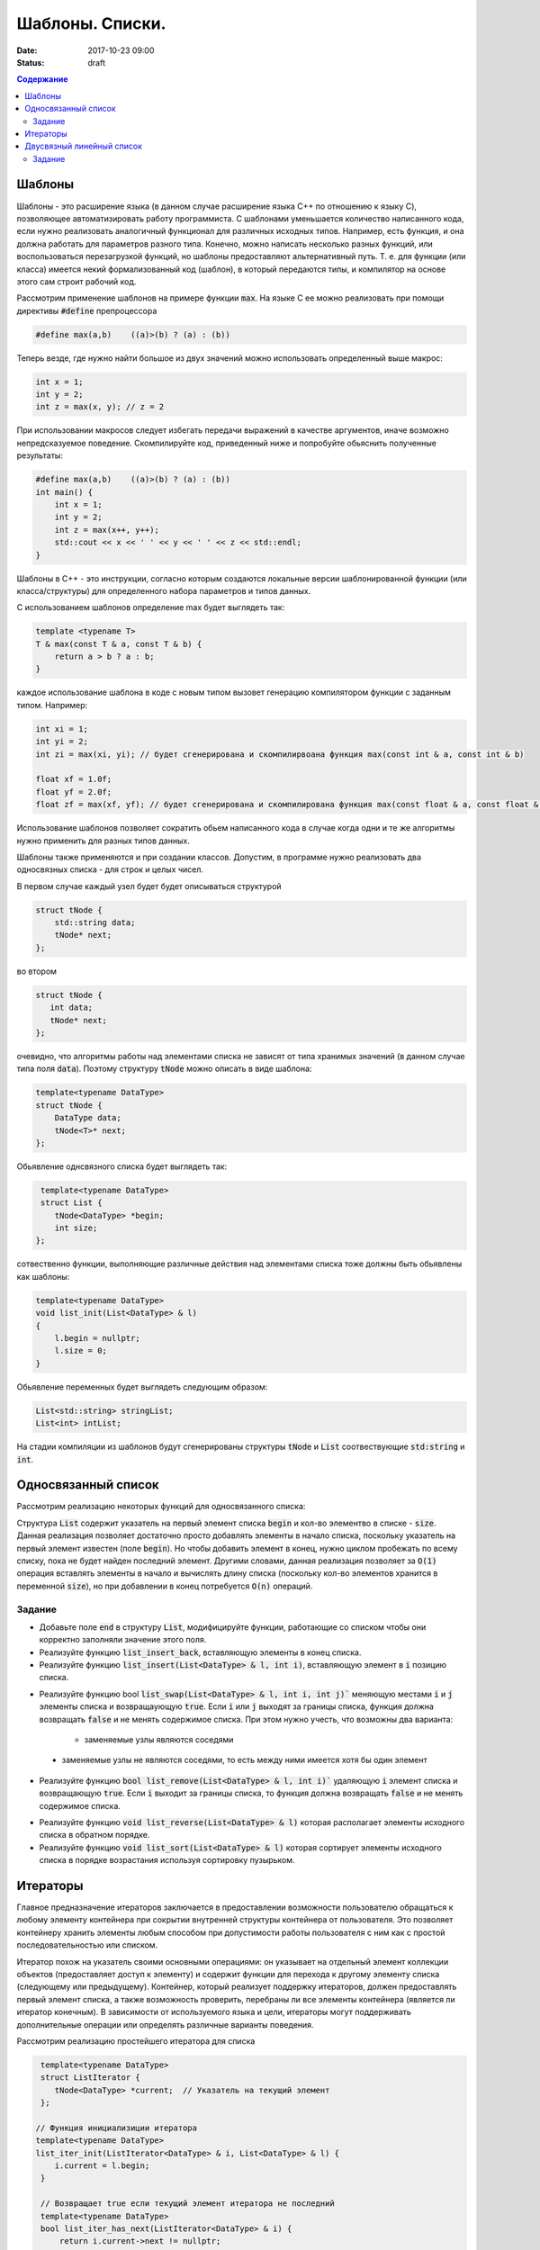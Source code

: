 Шаблоны. Списки.
################

:date: 2017-10-23 09:00
:status: draft

.. default-role:: code
.. contents:: Содержание


Шаблоны
=======

Шаблоны - это расширение языка (в данном случае расширение языка C++ по отношению к языку C), позволяющее автоматизировать работу программиста. С шаблонами уменьшается количество написанного кода, если нужно реализовать аналогичный функционал для различных исходных типов. Например, есть функция, и она должна работать для параметров разного типа. Конечно, можно написать несколько разных функций, или воспользоваться перезагрузкой функций, но шаблоны предоставляют альтернативный путь. Т. е. для функции (или класса) имеется некий формализованный код (шаблон), в который передаются типы, и компилятор на основе этого сам строит рабочий код. 

Рассмотрим применение шаблонов на примере функции `max`. На языке C ее можно реализовать при помощи директивы `#define` препроцессора

.. code-block:: c

    #define max(a,b)    ((a)>(b) ? (a) : (b))

Теперь везде, где нужно найти большое из двух значений можно использовать определенный выше макрос:

.. code-block:: c

    int x = 1;
    int y = 2;
    int z = max(x, y); // z = 2

При использовании макросов следует избегать передачи выражений в качестве аргументов, иначе возможно непредсказуемое поведение. Скомпилируйте код, приведенный ниже и попробуйте обьяснить полученные результаты:

.. code-block:: c

    #define max(a,b)	((a)>(b) ? (a) : (b))
    int main() {
        int x = 1;
        int y = 2;
        int z = max(x++, y++); 
        std::cout << x << ' ' << y << ' ' << z << std::endl;
    }

Шаблоны в C++ - это инструкции, согласно которым создаются локальные версии шаблонированной функции (или класса/структуры) для определенного набора параметров и типов данных.

С использованием шаблонов определение max будет выглядеть так:

.. code-block:: c

    template <typename T> 
    T & max(const T & a, const T & b) {
        return a > b ? a : b;
    }

каждое использование шаблона в коде с новым типом вызовет генерацию компилятором функции с заданным типом. Например:

.. code-block:: c

    int xi = 1;
    int yi = 2;
    int zi = max(xi, yi); // будет сгенерирована и скомпилирвоана функция max(const int & a, const int & b)

    float xf = 1.0f;
    float yf = 2.0f;
    float zf = max(xf, yf); // будет сгенерирована и скомпилирована функция max(const float & a, const float & b)

Использование шаблонов позволяет сократить обьем написанного кода в случае когда одни и те же алгоритмы нужно применить для разных типов данных.

Шаблоны также применяются и при создании классов. Допустим, в программе нужно реализовать два односвязных списка - для строк и целых чисел.

В первом случае каждый узел будет будет описываться структурой 

.. code-block:: c

    struct tNode {
        std::string data;
        tNode* next;
    }; 

во втором 

.. code-block:: c

    struct tNode {
       int data;
       tNode* next;
    }; 


очевидно, что алгоритмы работы над элементами списка не зависят от типа хранимых значений (в данном случае типа поля `data`). Поэтому структуру `tNode` можно описать в виде шаблона:

.. code-block:: c

    template<typename DataType>
    struct tNode {
        DataType data;
        tNode<T>* next;
    };


Обьявление однсвязного списка будет выглядеть так:

.. code-block:: c

    template<typename DataType>
    struct List {
       tNode<DataType> *begin;
       int size;
   };


сотвественно функции, выполняющие различные действия над элементами списка тоже должны быть обьявлены как шаблоны:

.. code-block:: c

    template<typename DataType>
    void list_init(List<DataType> & l)
    {
        l.begin = nullptr;
        l.size = 0;
    }

Обьявление переменных будет выглядеть следующим образом:

.. code-block:: c

    List<std::string> stringList;
    List<int> intList;

На стадии компиляции из шаблонов будут сгенерированы структуры `tNode` и `List` соотвествующие `std:string` и `int`.


Односвязанный список
====================

Рассмотрим реализацию некоторых функций для односвязанного списка:


Структура `List` содержит указатель на первый элемент списка `begin` и кол-во элементво в списке - `size`. Данная реализация позволяет достаточно просто добавлять элементы в начало списка, поскольку указатель на первый элемент  известен (поле `begin`). Но чтобы добавить элемент в конец, нужно циклом пробежать по всему списку, пока не будет найден последний элемент. 
Другими словами, данная реализация позволяет за `O(1)` операция вставлять элементы в начало и вычислять длину списка (поскольку кол-во элементов хранится в переменной `size`), но при добавлении в конец потребуется `O(n)` операций.

Задание
-------

* Добавьте поле `end` в структуру `List`, модифицируйте функции, работающие со списком чтобы они корректно заполняли значение этого поля. 
* Реализуйте функцию `list_insert_back`, вставляющую элементы в конец списка.
* Реализуйте функцию `list_insert(List<DataType> & l, int i)`, вставляющую элемент в `i` позицию списка.

.. image:: {filename}/images/lab8/insert.png
   :width: 50%


.. |swap_img| image:: {filename}/images/lab8/swap.png
   :width: 50%


.. |swap_1_img| image:: {filename}/images/lab8/swap1.png
   :width: 75%


* Реализуйте функцию bool `list_swap(List<DataType> & l, int i, int j)`` меняющую местами `i` и `j` элементы списка и возвращаующую `true`. Если `i` или `j` выходят за границы списка, функция должна возвращать `false` и не менять содержимое списка. При этом нужно учесть, что возможны два варианта: 

    * заменяемые узлы являются соседями 

|swap_img|

    * заменяемые узлы не являются соседями, то есть между ними имеется хотя бы один элемент 

|swap_1_img|


* Реализуйте функцию `bool list_remove(List<DataType> & l, int i)`` удаляющую `i` элемент списка и возвращающую `true`. Если `i` выходит за границы списка, то функция должна возвращать `false` и не менять содержимое списка.

.. image:: {filename}/images/lab8/remove.png
   :width: 37%

* Реализуйте функцию `void list_reverse(List<DataType> & l)` которая располагает элементы исходного списка в обратном порядке.
* Реализуйте функцию `void list_sort(List<DataType> & l)` которая сортирует элементы исходного списка в порядке возрастания используя сортировку пузырьком.


Итераторы
=========

Главное предназначение итераторов заключается в предоставлении возможности пользователю обращаться к любому элементу контейнера при сокрытии внутренней структуры контейнера от пользователя. Это позволяет контейнеру хранить элементы любым способом при допустимости работы пользователя с ним как с простой последовательностью или списком. 

Итератор похож на указатель своими основными операциями: он указывает на отдельный элемент коллекции объектов (предоставляет доступ к элементу) и содержит функции для перехода к другому элементу списка (следующему или предыдущему). Контейнер, который реализует поддержку итераторов, должен предоставлять первый элемент списка, а также возможность проверить, перебраны ли все элементы контейнера (является ли итератор конечным). В зависимости от используемого языка и цели, итераторы могут поддерживать дополнительные операции или определять различные варианты поведения.


Рассмотрим реализацию простейшего итератора для списка

.. code-block:: c

    template<typename DataType>
    struct ListIterator {
       tNode<DataType> *current;  // Указатель на текущий элемент
    };

   // Функция инициализиции итератора
   template<typename DataType>
   list_iter_init(ListIterator<DataType> & i, List<DataType> & l) {
       i.current = l.begin;
    }

    // Возвращает true если текущий элемент итератора не последний
    template<typename DataType>
    bool list_iter_has_next(ListIterator<DataType> & i) {
        return i.current->next != nullptr;
    }

     // Возвращает значение текущего элемента списка и перескакивает на следующий
    template<typename DataType>
    DataType * list_iter_next(ListIterator<DataType> & i) {
       if ( i.current ) {
            DataType * ptr = & (i.current->data);
            i.current = i.current->next;
            return ptr;
        }
        return nullptr;
    }


И пример использования:

.. code-block:: c

    #include <iostream>
    #include <string>

    int main() {
        int i;
        List<int> intList;

        list_init(intList);
        for(i = 0; i < 10; ++i) {
           list_insert(intList, i);
        }

        ListIterator<int> iter;
        list_iter_init(iter, intList);

        while(list_iter_has_next(iter)) {
           int * v = list_iter_next(iter);
           std::cout << *v << ' ';
        }


Двусвязный линейный список
==========================

Двусвязный линейный список - список, в котором каждый элемент хранит указатель как на следующий так и на предыдущий:

.. code-block:: c

    template<typename DataType>
    struct tNode2 {
        DataType data;
        tNode<T>* next;
        tNode<T>* prev;
    }

Из декларации `tNode2` следует , что каждый элемент занимает в памяти больше места по сравнению с односвязанным, и каждая операция изменения списка требует большего количества действий, поскольку нужно изменять значения двух указателей - `prev` и `next`. Использование двухсвязанных списков оправдано, когда требуется перемещаться от текущего элемента в обеих направлениях. 
Описание шаблона дву

.. code-block:: c

    template<typename DataType>
    struct List2 {
        tNode2<DataType> *begin;
        tNode2<DataType> *end;
        int size;
    };

и соотвественно итератора:

.. code-block:: c

    template<typename DataType>
    struct List2Iterator {
        tNode2<DataType> *current;  // Указатель на текущий элемент
    };

для итератора двусвязного списка по аналогии с `list_iter_has_next` и `list_iter_next` можно реализовать функции `list_iter_has_prev` и `list_iter_prev`, позволяющие перемещаться по списку в обратном направлении.

Задание
-------

Реализуйте следующие шаблоны для двусвязного списка:

* `void list_init(List2<DataType) & l)`
* `list_insert(List2<DataType> & l, const DataType & v)`
* `list_print(List2<DataType> & l)`
* `list_print_inverse(List2<DataType> & l)`
* `list_destroy(List2<DataType> & l)`
* `list_remove(List2<DataType> & l, int i)`

Реализуйте следующие шаблоны для итератора двусвязного списка:

* `list_iter_has_prev`
* `list_iter_prev`


